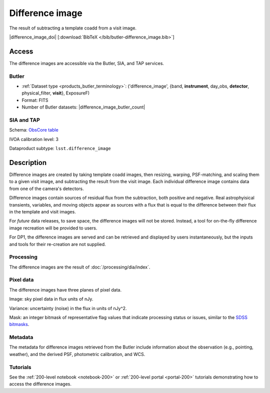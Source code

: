 .. _images-difference-image:

################
Difference image
################

The result of subtracting a template coadd from a visit image.

|difference_image_doi| [:download:`BibTeX </bib/butler-difference_image.bib>`]

Access
======

The difference images are accessible via the Butler, SIA, and TAP services.

Butler
------

* :ref:`Dataset type <products_butler_terminology>`\ : ('difference_image', {band, **instrument**, day_obs, **detector**, physical_filter, **visit**}, ExposureF)
* Format: FITS
* Number of Butler datasets: |difference_image_butler_count|

SIA and TAP
-----------

Schema: `ObsCore table <https://sdm-schemas.lsst.io/ivoa_obscore.html>`_

IVOA calibration level: 3

Dataproduct subtype: ``lsst.difference_image``


Description
===========

Difference images are created by taking template coadd images, then
resizing, warping, PSF-matching, and scaling them to a given visit image,
and subtracting the result from the visit image.
Each individual difference image contains data from one of the camera's detectors.

Difference images contain sources of residual flux from the subtraction, both
positive and negative.
Real astrophyisical transients, variables, and moving objects appear as sources with
a flux that is equal to the difference between their flux in the template and visit images.

For *future* data releases, to save space, the difference images will not be stored.
Instead, a tool for on-the-fly difference image recreation will be provided to users.

For DP1, the difference images are served and can be retrieved
and displayed by users instantaneously, but the inputs and tools
for their re-creation are not supplied.

Processing
----------

The difference images are the result of :doc:`/processing/dia/index`.

Pixel data
----------

The difference images have three planes of pixel data.

Image: sky pixel data in flux units of nJy.

Variance: uncertainty (noise) in the flux in units of nJy^2.

Mask: an integer bitmask of representative flag values that indicate processing status or issues,
similar to the `SDSS bitmasks <https://www.sdss4.org/dr17/algorithms/bitmasks/>`_.

Metadata
--------

The metadata for difference images retrieved from the Butler include
information about the observation (e.g., pointing, weather),
and the derived PSF, photometric calibration, and WCS.

Tutorials
---------

See the :ref:`200-level notebook <notebook-200>` or :ref:`200-level portal <portal-200>`
tutorials demonstrating how to access the difference images.
